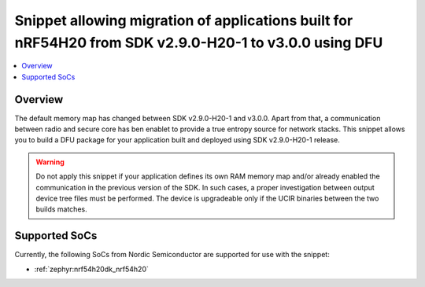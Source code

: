 .. _migration-nrf54h20-290-300:

Snippet allowing migration of applications built for nRF54H20 from SDK v2.9.0-H20-1 to v3.0.0 using DFU
#######################################################################################################

.. contents::
   :local:
   :depth: 2

Overview
********

The default memory map has changed between SDK v2.9.0-H20-1 and v3.0.0.
Apart from that, a communication between radio and secure core has ben enablet to provide a true entropy source for network stacks.
This snippet allows you to build a DFU package for your application built and deployed using SDK v2.9.0-H20-1 release.

.. warning::
   Do not apply this snippet if your application defines its own RAM memory map and/or already enabled the communication in the previous version of the SDK.
   In such cases, a proper investigation between output device tree files must be performed.
   The device is upgradeable only if the UCIR binaries between the two builds matches.

Supported SoCs
**************

Currently, the following SoCs from Nordic Semiconductor are supported for use with the snippet:

* :ref:`zephyr:nrf54h20dk_nrf54h20`
